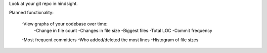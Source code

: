 Look at your git repo in hindsight.

Planned functionality:

    -View graphs of your codebase over time:
        -Change in file count
        -Changes in file size
        -Biggest files
        -Total LOC
        -Commit frequency
    
    -Most frequent committers
    -Who added/deleted the most lines
    -Histogram of file sizes
